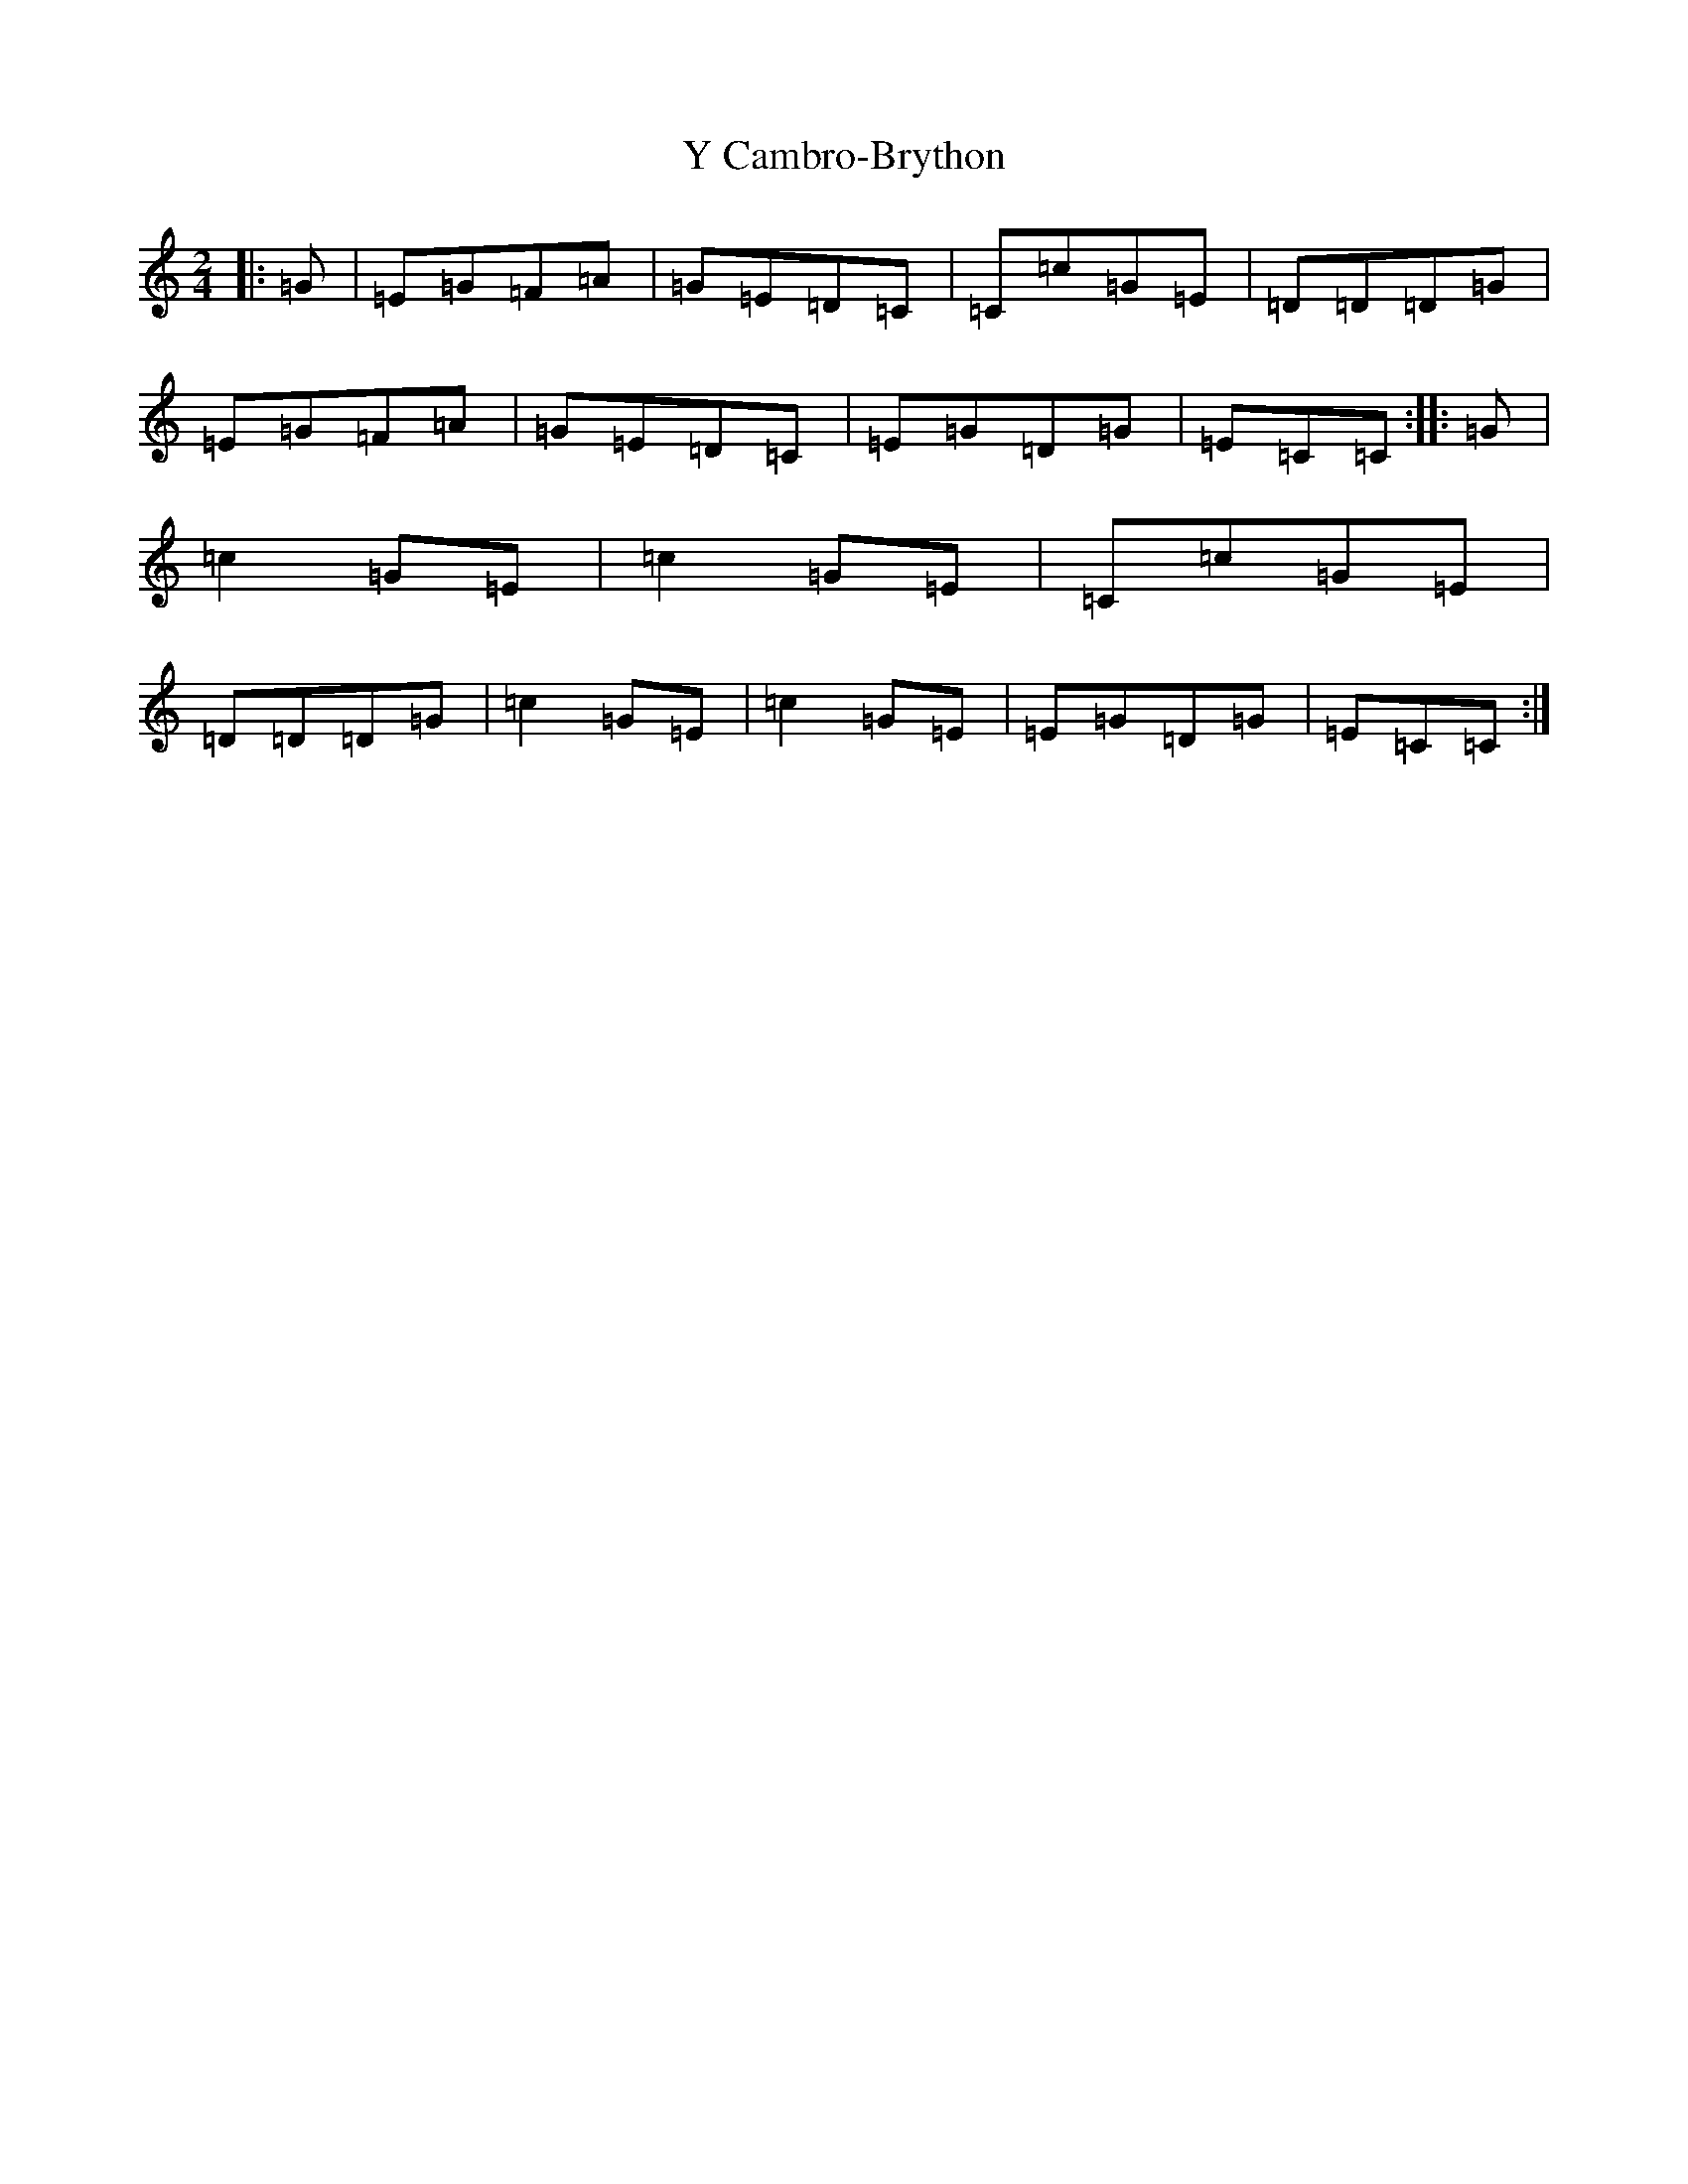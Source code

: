 X: 22795
T: Y Cambro-Brython
S: https://thesession.org/tunes/10279#setting10279
Z: A Major
R: polka
M: 2/4
L: 1/8
K: C Major
|:=G|=E=G=F=A|=G=E=D=C|=C=c=G=E|=D=D=D=G|=E=G=F=A|=G=E=D=C|=E=G=D=G|=E=C=C:||:=G|=c2=G=E|=c2=G=E|=C=c=G=E|=D=D=D=G|=c2=G=E|=c2=G=E|=E=G=D=G|=E=C=C:|